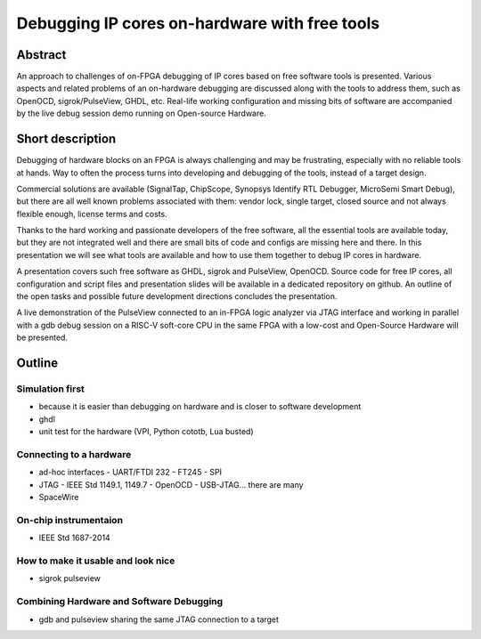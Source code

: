 ================================================
 Debugging IP cores on-hardware with free tools
================================================

Abstract
--------

An approach to challenges of on-FPGA debugging of IP cores based on
free software tools is presented. Various aspects and related problems
of an on-hardware debugging are discussed along with the tools to
address them, such as OpenOCD, sigrok/PulseView, GHDL, etc.  Real-life
working configuration and missing bits of software are accompanied by
the live debug session demo running on Open-source Hardware.

Short description
-----------------

Debugging of hardware blocks on an FPGA is always challenging and may
be frustrating, especially with no reliable tools at hands. Way to
often the process turns into developing and debugging of the tools,
instead of a target design.

Commercial solutions are available (SignalTap, ChipScope, Synopsys
Identify RTL Debugger, MicroSemi Smart Debug), but there are all well
known problems associated with them: vendor lock, single target,
closed source and not always flexible enough, license terms and costs.

Thanks to the hard working and passionate developers of the free
software, all the essential tools are available today, but they are
not integrated well and there are small bits of code and configs are
missing here and there. In this presentation we will see what tools
are available and how to use them together to debug IP cores in
hardware.

A presentation covers such free software as GHDL, sigrok and
PulseView, OpenOCD.  Source code for free IP cores, all configuration
and script files and presentation slides will be available in a
dedicated repository on github.  An outline of the open tasks and
possible future development directions concludes the presentation.

A live demonstration of the PulseView connected to an in-FPGA
logic analyzer via JTAG interface and working in parallel with a gdb
debug session on a RISC-V soft-core CPU in the same FPGA with a
low-cost and Open-Source Hardware will be presented.

.. raw:: pdf

         PageBreak

Outline
-------

Simulation first
================

- because it is easier than debugging on hardware and is closer to
  software development
- ghdl
- unit test for the hardware (VPI, Python cototb, Lua busted)

Connecting to a hardware
========================

- ad-hoc interfaces
  - UART/FTDI 232
  - FT245
  - SPI

- JTAG
  - IEEE Std 1149.1, 1149.7
  - OpenOCD
  - USB-JTAG... there are many

- SpaceWire

On-chip instrumentaion
======================

- IEEE Std 1687-2014

How to make it usable and look nice
===================================

- sigrok pulseview

Combining Hardware and Software Debugging
=========================================

- gdb and pulseview sharing the same JTAG connection
  to a target
